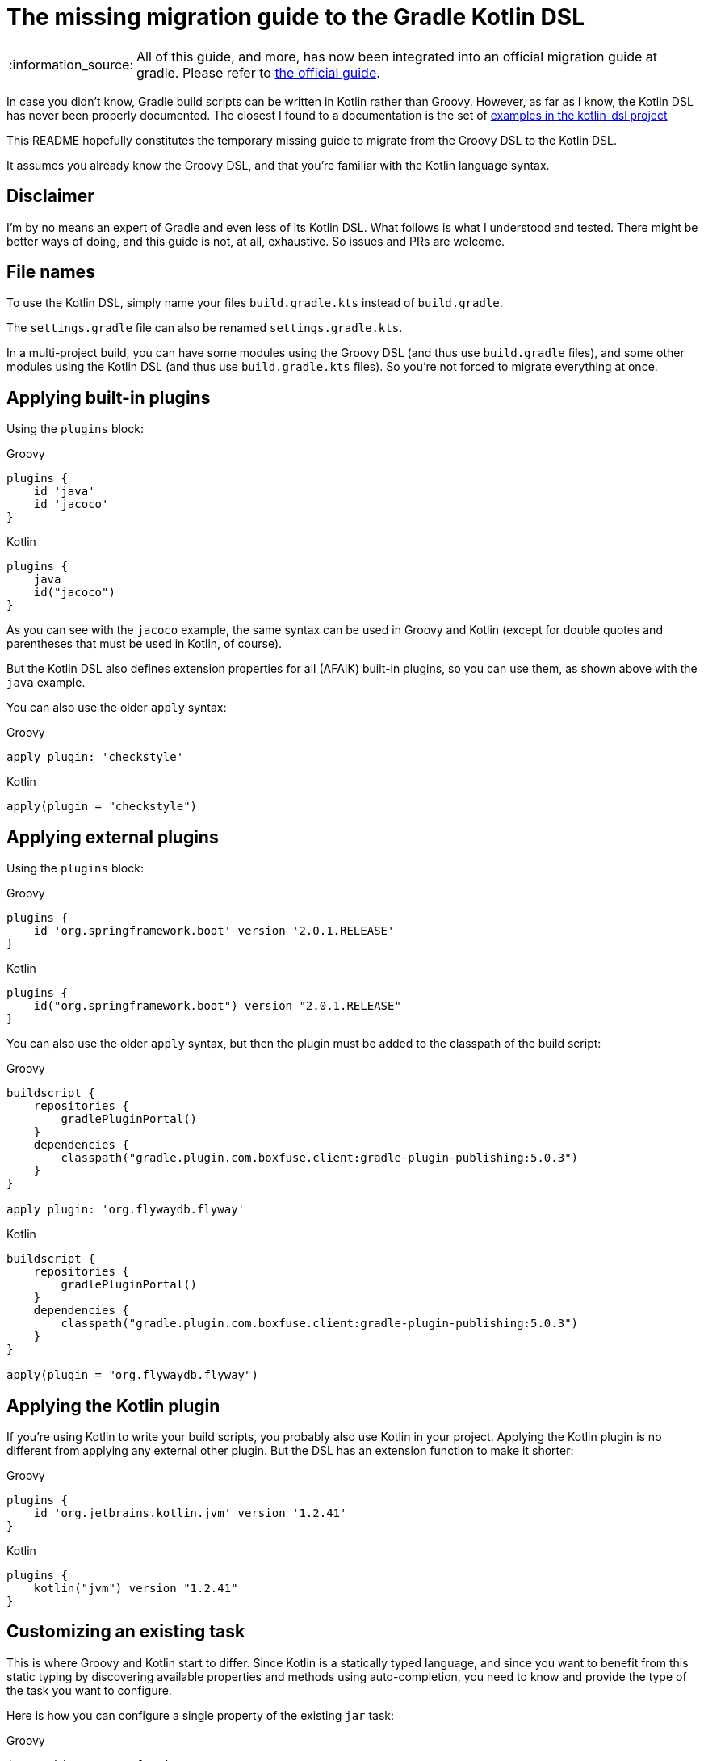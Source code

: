 :note-caption: :information_source:

# The missing migration guide to the Gradle Kotlin DSL

[NOTE]
====
All of this guide, and more, has now been integrated into an official migration guide at gradle.
Please refer to https://guides.gradle.org/migrating-build-logic-from-groovy-to-kotlin/[the official guide].
====

In case you didn't know, Gradle build scripts can be written in Kotlin rather than Groovy.
However, as far as I know, the Kotlin DSL has never been properly documented.
The closest I found to a documentation is the set of https://github.com/gradle/kotlin-dsl/tree/master/samples[examples in the kotlin-dsl project]

This README hopefully constitutes the temporary missing guide to migrate from the Groovy DSL to the Kotlin DSL.

It assumes you already know the Groovy DSL, and that you're familiar with the Kotlin language syntax.

## Disclaimer

I'm by no means an expert of Gradle and even less of its Kotlin DSL. What follows is what I understood and tested. There might be better ways of doing, and this guide is not, at all, exhaustive. So issues and PRs are welcome.

## File names

To use the Kotlin DSL, simply name your files `build.gradle.kts` instead of `build.gradle`.

The `settings.gradle` file can also be renamed `settings.gradle.kts`.

In a multi-project build, you can have some modules using the Groovy DSL (and thus use `build.gradle` files), and some other modules using the Kotlin DSL (and thus use `build.gradle.kts` files). So you're not forced to migrate everything at once.

## Applying built-in plugins

Using the `plugins` block:

.Groovy
[source, groovy]
----
plugins {
    id 'java'
    id 'jacoco'
}
----

.Kotlin
[source, kotlin]
----
plugins {
    java
    id("jacoco")
}
----

As you can see with the `jacoco` example, the same syntax can be used in Groovy and Kotlin (except for double quotes and parentheses that must be used in Kotlin, of course).

But the Kotlin DSL also defines extension properties for all (AFAIK) built-in plugins, so you can use them, as shown above with the `java` example.

You can also use the older `apply` syntax:

.Groovy
[source, groovy]
----
apply plugin: 'checkstyle'
----

.Kotlin
[source, kotlin]
----
apply(plugin = "checkstyle")
----

## Applying external plugins

Using the `plugins` block:

.Groovy
[source, groovy]
----
plugins {
    id 'org.springframework.boot' version '2.0.1.RELEASE'
}
----

.Kotlin
[source, kotlin]
----
plugins {
    id("org.springframework.boot") version "2.0.1.RELEASE"
}
----

You can also use the older `apply` syntax, but then the plugin must be added to the classpath of the build script:

.Groovy
[source, groovy]
----
buildscript {
    repositories {
        gradlePluginPortal()
    }
    dependencies {
        classpath("gradle.plugin.com.boxfuse.client:gradle-plugin-publishing:5.0.3")
    }
}

apply plugin: 'org.flywaydb.flyway'
----

.Kotlin
[source, kotlin]
----
buildscript {
    repositories {
        gradlePluginPortal()
    }
    dependencies {
        classpath("gradle.plugin.com.boxfuse.client:gradle-plugin-publishing:5.0.3")
    }
}

apply(plugin = "org.flywaydb.flyway")
----

## Applying the Kotlin plugin

If you're using Kotlin to write your build scripts, you probably also use Kotlin in your project. Applying the Kotlin plugin is no different from applying any external other plugin. But the DSL has an extension function to make it shorter:

.Groovy
[source, groovy]
----
plugins {
    id 'org.jetbrains.kotlin.jvm' version '1.2.41'
}
----

.Kotlin
[source, kotlin]
----
plugins {
    kotlin("jvm") version "1.2.41"
}
----

## Customizing an existing task

This is where Groovy and Kotlin start to differ. Since Kotlin is a statically typed language, and since you want to benefit from this static typing by discovering available properties and methods using auto-completion, you need to know and provide the type of the task you want to configure.

Here is how you can configure a single property of the existing `jar` task:

.Groovy
[source, groovy]
----
jar.archiveName = 'foo.jar'
----

.Kotlin
[source, kotlin]
----
val jar: Jar by tasks
jar.archiveName = "foo.jar"
----

Note that specifying the type of the task explicitly is necessary. Otherwise, the script won't compile because the inferred type of `jar` will be `Task`, and the `archiveName` property is specific to the `Jar` task.

You can, however, omit the type if you only need to configure properties or call methods declared in `Task`:

.Groovy
[source, groovy]
----
test.doLast {
    println("test completed")
}
----

.Kotlin
[source, kotlin]
----
val test by tasks
test.doLast { println("test completed") }
----

If you need to configure several properties or call multiple methods on the same task you can group them in a block as follows:

.Groovy
[source, groovy]
----
jar {
    archiveName = 'foo.jar'
    into('META-INF') {
        from('bar')
    }
}
----

.Kotlin
[source, kotlin]
----
val jar by tasks.getting(Jar::class) {
    archiveName = "foo.jar"
    into("META-INF") {
        from("bar")
    }
}
----

If you already have a `val` for the task you want to configure in scope, the Kotlin `apply` function is handy:

.Kotlin
[source, kotlin]
----
val jar: Jar by tasks
jar.apply {
    archiveName = "foo.jar"
    into("META-INF") {
        from("bar")
    }
}
----

But there is another idiomatic way to configure tasks: using a `tasks` block:

.Groovy
[source, groovy]
----
jar {
    archiveName = 'foo.jar'
    into('META-INF') {
        from('bar')
    }
}

test.doLast {
    println("test completed")
}
----

.Kotlin
[source, kotlin]
----
tasks {
    "jar"(Jar::class) {
        archiveName = "foo.jar"
        into("META-INF") {
            from("bar")
        }
    }

    "test" {
        doLast { println("test completed") }
    }
}
----

Once again, note that if you need to apply task-specific configurations, you need to provide the type of the task (`Jar` in this example).

This means that you'll sometimes need to dive in the documentation or source code of custom plugins to discover what the types of its custom tasks are, and to import them, or use their fully qualified name.

.Groovy
[source, groovy]
----
plugins {
    id('java')
    id 'org.springframework.boot' version '2.0.1.RELEASE'
}

repositories {
    mavenCentral()
}

apply plugin: 'io.spring.dependency-management'

bootJar {
    archiveName = 'app.jar'
    mainClassName = 'com.ninja_squad.demo.Demo'
}

bootRun {
    main = 'com.ninja_squad.demo.Demo'
    args '--spring.profiles.active=demo'
}
----

.Kotlin
[source, kotlin]
----
import org.springframework.boot.gradle.tasks.bundling.BootJar
import org.springframework.boot.gradle.tasks.run.BootRun

plugins {
    java
    id("org.springframework.boot") version "2.0.1.RELEASE"
}

repositories {
    mavenCentral()
}

apply(plugin = "io.spring.dependency-management")

tasks {
    "bootJar"(BootJar::class) {
        archiveName = "app.jar"
        mainClassName = "com.ninja_squad.demo.Demo"
    }

    "bootRun"(BootRun::class) {
        main = "com.ninja_squad.demo.Demo"
        args("--spring.profiles.active=demo")
    }
}
----

## Creating a task

Creating a task can be done by declaring delegated property, delegating to `tasks.creating`:

.Groovy
[source, groovy]
----
task greeting {
    println('always printed: configuration phase')
    doLast {
        println('only printed if executed: execution phase')
    }
}
----

.Kotlin
[source, kotlin]
----
val greeting by tasks.creating {
    println("always printed: configuration phase")
    doLast {
        println("only printed if executed: execution phase")
    }
}
----

Sometimes you want to create a task of a given type (`Zip` in this example):

.Groovy
[source, groovy]
----
task docZip(type: Zip) {
    archiveName = 'doc.zip'
    from 'doc'
}
----

.Kotlin
[source, kotlin]
----
val docZip by tasks.creating(Zip::class) {
    archiveName = "doc.zip"
    from("doc")
}
----

The same things can also be done using the `tasks` block:

.Groovy
[source, groovy]
----
task greeting2 {
    println('always printed: configuration phase')
    doLast {
        println('only printed if executed: execution phase')
    }
}

task docZip2(type: Zip) {
    archiveName = 'doc.zip'
    from 'doc'
}
----

.Kotlin
[source, kotlin]
----
tasks {
    "greeting2" {
        println("always printed: configuration phase")
        doLast {
            println("only printed if executed: execution phase")
        }
    }

    "docZip2"(Zip::class) {
        archiveName = "doc2.zip"
        from("doc")
    }
}
----

Notice that creating a task uses the exact same syntax as customizing an existing task. This can be confusing, and even lead to bugs: your intention might be to customize an existing task, but if you use the wrong task name, you will end up creating a new task rather than customizing the existing task. The reader might also not know if your intention is to customize an existing task, or to create a new one. For these two reasons, you might prefer using these slightly more verbose variants, which clearly show your intent and avoid the previously described bug:

.Kotlin
[source, kotlin]
----
tasks {
    // get and customize the existing task named test. Fails if there is no test task.
    val test by getting {
        doLast { println("test completed") }
    }

    // create a new docZip3 task. Fails if a task docZip3 already exists.
    val docZip3 by creating(Zip::class) {
        archiveName = "doc3.zip"
        from("doc")
    }
}
----

## Dependencies

Declaring dependencies in the existing Java configurations is not much different from doing it in Groovy:

.Groovy
[source, groovy]
----
dependencies {
    implementation 'org.springframework.boot:spring-boot-starter-web'
    implementation 'io.jsonwebtoken:jjwt:0.9.0'
    runtimeOnly 'org.postgresql:postgresql'
    testImplementation('org.springframework.boot:spring-boot-starter-test') {
        exclude(module: 'junit')
    }
    testRuntimeOnly 'org.junit.jupiter:junit-jupiter-engine'
}
----

.Kotlin
[source, kotlin]
----
dependencies {
    implementation("org.springframework.boot:spring-boot-starter-web")
    implementation("io.jsonwebtoken:jjwt:0.9.0")
    runtimeOnly("org.postgresql:postgresql")
    testImplementation("org.springframework.boot:spring-boot-starter-test") {
        exclude(module = "junit")
    }
    testRuntimeOnly("org.junit.jupiter:junit-jupiter-engine")
}
----

## Custom configurations

Sometimes you need to add your own configuration, and add dependencies to that configuration:

.Groovy
[source, groovy]
----
configurations {
    db
    integTestImplementation {
        extendsFrom testImplementation
    }
}

dependencies {
    db 'org.postgresql:postgresql'
    integTestImplementation 'com.ninja-squad:DbSetup:2.1.0'
}
----

.Kotlin
[source, kotlin]
----
val db by configurations.creating
val integTestImplementation by configurations.creating {
    extendsFrom(configurations["testImplementation"])
}

dependencies {
    db("org.postgresql:postgresql")
    integTestImplementation("com.ninja-squad:DbSetup:2.1.0")
}
----

Note that, in the above example, you can only use `db(...)` and `integTestImplementation(...)` because they're both declared as properties before. If they were defined elsewhere, you could get them by delegating to `configurations`, or you could use a string to add a dependency to the configuration:

.Kotlin
[source, kotlin]
----
// get the existing testRuntimeOnly configuration
val testRuntimeOnly by configurations

dependencies {
    testRuntimeOnly("org.postgresql:postgresql")
    "db"("org.postgresql:postgresql")
    "integTestImplementation"("com.ninja-squad:DbSetup:2.1.0")
}
----

## Extensions

Many plugins come with extensions to configure them. If those plugins are applied using the `plugins` block (which is true for the jacoco and the Spring Boot plugins in the following example), then Kotlin extension functions are made available to configure their extension, the same way as in Groovy.

On the other hand, if you use the older `apply` function to apply a plugin (which is true for the checkstyle plugin in the following example), you'll have to use the `configure<T> {}` function to configure them:

.Groovy
[source, groovy]
----
jacoco {
    toolVersion = "0.8.1"
}

springBoot {
    buildInfo {
        properties {
            time = null
        }
    }
}

checkstyle {
    maxErrors = 10
}
----

.Kotlin
[source, kotlin]
----
jacoco {
    toolVersion = "0.8.1"
}

springBoot {
    buildInfo {
        properties {
            time = null
        }
    }
}

configure<CheckstyleExtension> {
    maxErrors = 10
}
----
